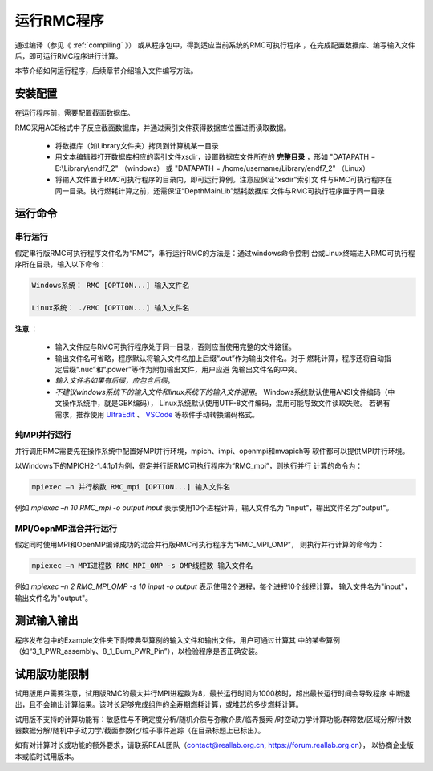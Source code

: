 .. _section_run_exe:

运行RMC程序
==================

通过编译（参见《 :ref:`compiling` 》） 或从程序包中，得到适应当前系统的RMC可执行程序
，在完成配置数据库、编写输入文件后，即可运行RMC程序进行计算。

本节介绍如何运行程序，后续章节介绍输入文件编写方法。


安装配置
---------------

在运行程序前，需要配置截面数据库。

RMC采用ACE格式中子反应截面数据库，并通过索引文件获得数据库位置进而读取数据。

 - 将数据库（如Library文件夹）拷贝到计算机某一目录

 - 用文本编辑器打开数据库相应的索引文件xsdir，设置数据库文件所在的 **完整目录**
   ，形如 "DATAPATH = E:\\Library\\endf7_2" （windows）
   或 "DATAPATH = /home/username/Library/endf7_2" （Linux）

 - 将输入文件置于RMC可执行程序的目录内，即可运行算例。注意应保证“xsdir”索引文
   件与RMC可执行程序在同一目录。执行燃耗计算之前，还需保证“DepthMainLib”燃耗数据库
   文件与RMC可执行程序置于同一目录


运行命令
---------------

串行运行
~~~~~~~~~~~~~~

假定串行版RMC可执行程序文件名为“RMC”，串行运行RMC的方法是：通过windows命令控制
台或Linux终端进入RMC可执行程序所在目录，输入以下命令：

.. code-block:: none

  Windows系统： RMC [OPTION...] 输入文件名

  Linux系统： ./RMC [OPTION...] 输入文件名


**注意** ：

    - 输入文件应与RMC可执行程序处于同一目录，否则应当使用完整的文件路径。

    - 输出文件名可省略，程序默认将输入文件名加上后缀“.out”作为输出文件名。对于
      燃耗计算，程序还将自动指定后缀“.nuc”和“.power”等作为附加输出文件，用户应避
      免输出文件名的冲突。

    - *输入文件名如果有后缀，应包含后缀*\ 。

    - *不建议windows系统下的输入文件和linux系统下的输入文件混用*\ 。
      Windows系统默认使用ANSI文件编码（中文操作系统中，就是GBK编码），
      Linux系统默认使用UTF-8文件编码，混用可能导致文件读取失败。
      若确有需求，推荐使用 `UltraEdit`_ 、 `VSCode`_ 等软件手动转换编码格式。


纯MPI并行运行
~~~~~~~~~~~~~~~~~~~

并行调用RMC需要先在操作系统中配置好MPI并行环境，mpich、impi、openmpi和mvapich等
软件都可以提供MPI并行环境。

以Windows下的MPICH2-1.4.1p1为例，假定并行版RMC可执行程序为“RMC_mpi”，则执行并行
计算的命令为：

.. code-block:: none

  mpiexec –n 并行核数 RMC_mpi [OPTION...] 输入文件名

例如 `mpiexec –n 10 RMC_mpi -o output input` 表示使用10个进程计算，输入文件名为
"input"，输出文件名为"output"。


MPI/OepnMP混合并行运行
~~~~~~~~~~~~~~~~~~~~~~~~~~~~

假定同时使用MPI和OpenMP编译成功的混合并行版RMC可执行程序为“RMC_MPI_OMP”，
则执行并行计算的命令为：

.. code-block:: none

  mpiexec –n MPI进程数 RMC_MPI_OMP -s OMP线程数 输入文件名

例如 `mpiexec –n 2 RMC_MPI_OMP -s 10 input -o output` 表示使用2个进程，每个进程10个线程计算，
输入文件名为"input"，输出文件名为"output"。


测试输入输出
----------------

程序发布包中的Example文件夹下附带典型算例的输入文件和输出文件，用户可通过计算其
中的某些算例（如“3_1_PWR_assembly、8_1_Burn_PWR_Pin”），以检验程序是否正确安装。


试用版功能限制
----------------

试用版用户需要注意，试用版RMC的最大并行MPI进程数为8，最长运行时间为1000核时，超出最长运行时间会导致程序
中断退出，且不会输出计算结果。该时长足够完成组件的全寿期燃耗计算，或堆芯的多步燃耗计算。

试用版不支持的计算功能有：敏感性与不确定度分析/随机介质与弥散介质/临界搜索
/时空动力学计算功能/群常数/区域分解/计数器数据分解/随机中子动力学/截面参数化/粒子事件追踪（在目录标题上已标出）。

如有对计算时长或功能的额外要求，请联系REAL团队（contact@reallab.org.cn, https://forum.reallab.org.cn），
以协商企业版本或临时试用版本。

.. _UltraEdit: https://www.ultraedit.com
.. _VSCode: https://code.visualstudio.com
